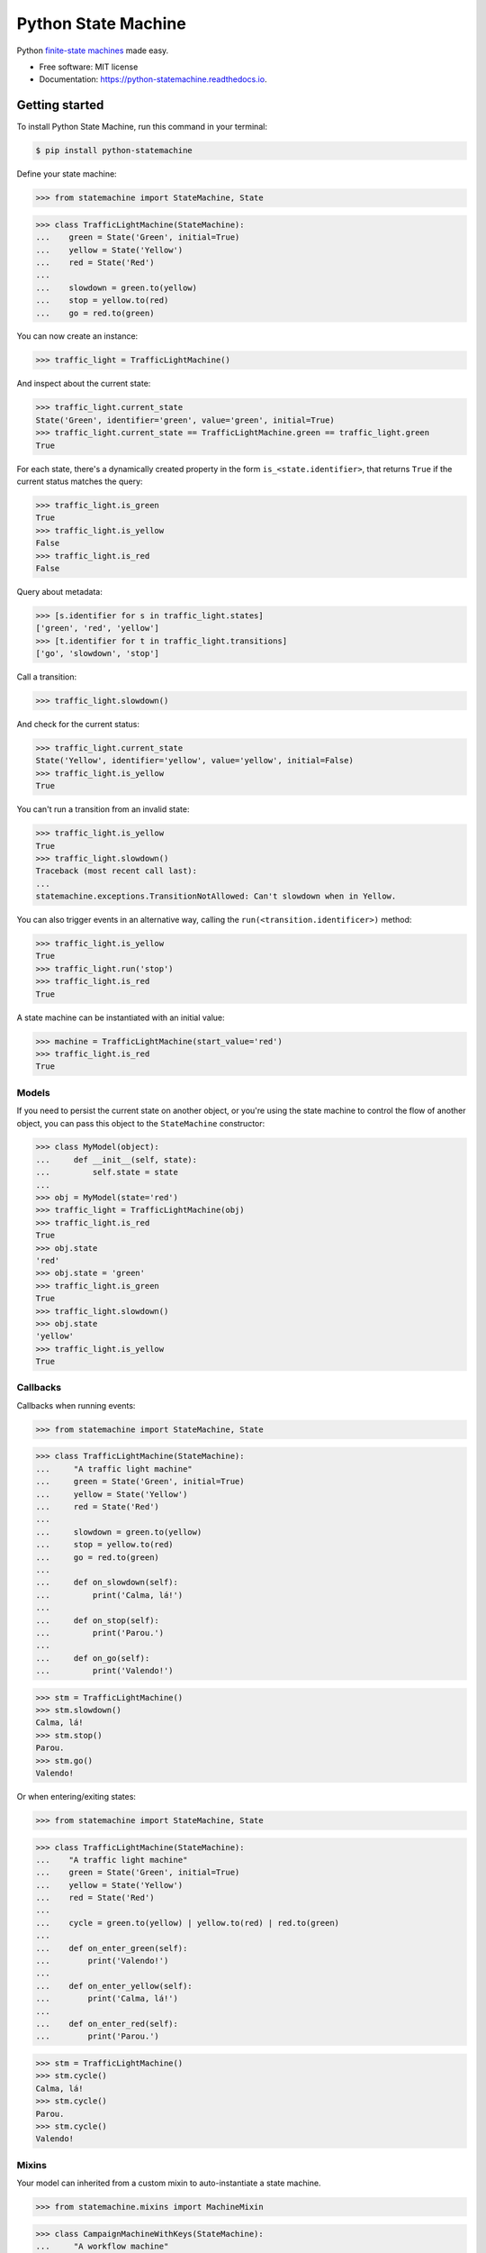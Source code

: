 ====================
Python State Machine
====================


.. image:: https://img.shields.io/pypi/v/python-statemachine.svg
        :target: https://pypi.python.org/pypi/python-statemachine

.. image:: https://travis-ci.org/fgmacedo/python-statemachine.svg?branch=develop
        :target: https://travis-ci.org/fgmacedo/python-statemachine
        :alt: Build status

.. image:: https://codecov.io/gh/fgmacedo/python-statemachine/branch/develop/graph/badge.svg
        :target: https://codecov.io/gh/fgmacedo/python-statemachine
        :alt: Coverage report

.. image:: https://readthedocs.org/projects/python-statemachine/badge/?version=latest
        :target: https://python-statemachine.readthedocs.io/en/latest/?badge=latest
        :alt: Documentation Status

.. image:: https://pyup.io/repos/github/fgmacedo/python-statemachine/shield.svg
        :target: https://pyup.io/repos/github/fgmacedo/python-statemachine/
        :alt: Updates

.. image:: https://badges.gitter.im/fgmacedo/python-statemachine.svg
        :alt: Join the chat at https://gitter.im/fgmacedo/python-statemachine
        :target: https://gitter.im/fgmacedo/python-statemachine


Python `finite-state machines <https://en.wikipedia.org/wiki/Finite-state_machine>`_ made easy.


* Free software: MIT license
* Documentation: https://python-statemachine.readthedocs.io.


Getting started
===============

To install Python State Machine, run this command in your terminal:

.. code-block:: console

    $ pip install python-statemachine

Define your state machine:

>>> from statemachine import StateMachine, State

>>> class TrafficLightMachine(StateMachine):
...    green = State('Green', initial=True)
...    yellow = State('Yellow')
...    red = State('Red')
...
...    slowdown = green.to(yellow)
...    stop = yellow.to(red)
...    go = red.to(green)


You can now create an instance:

>>> traffic_light = TrafficLightMachine()

And inspect about the current state:

>>> traffic_light.current_state
State('Green', identifier='green', value='green', initial=True)
>>> traffic_light.current_state == TrafficLightMachine.green == traffic_light.green
True

For each state, there's a dynamically created property in the form ``is_<state.identifier>``, that
returns ``True`` if the current status matches the query:

>>> traffic_light.is_green
True
>>> traffic_light.is_yellow
False
>>> traffic_light.is_red
False

Query about metadata:

>>> [s.identifier for s in traffic_light.states]
['green', 'red', 'yellow']
>>> [t.identifier for t in traffic_light.transitions]
['go', 'slowdown', 'stop']

Call a transition:

>>> traffic_light.slowdown()

And check for the current status:

>>> traffic_light.current_state
State('Yellow', identifier='yellow', value='yellow', initial=False)
>>> traffic_light.is_yellow
True

You can't run a transition from an invalid state:

>>> traffic_light.is_yellow
True
>>> traffic_light.slowdown()
Traceback (most recent call last):
...
statemachine.exceptions.TransitionNotAllowed: Can't slowdown when in Yellow.

You can also trigger events in an alternative way, calling the ``run(<transition.identificer>)`` method:

>>> traffic_light.is_yellow
True
>>> traffic_light.run('stop')
>>> traffic_light.is_red
True

A state machine can be instantiated with an initial value:

>>> machine = TrafficLightMachine(start_value='red')
>>> traffic_light.is_red
True


Models
------

If you need to persist the current state on another object, or you're using the
state machine to control the flow of another object, you can pass this object
to the ``StateMachine`` constructor:

>>> class MyModel(object):
...     def __init__(self, state):
...         self.state = state
...
>>> obj = MyModel(state='red')
>>> traffic_light = TrafficLightMachine(obj)
>>> traffic_light.is_red
True
>>> obj.state
'red'
>>> obj.state = 'green'
>>> traffic_light.is_green
True
>>> traffic_light.slowdown()
>>> obj.state
'yellow'
>>> traffic_light.is_yellow
True


Callbacks
---------

Callbacks when running events:


>>> from statemachine import StateMachine, State

>>> class TrafficLightMachine(StateMachine):
...     "A traffic light machine"
...     green = State('Green', initial=True)
...     yellow = State('Yellow')
...     red = State('Red')
...
...     slowdown = green.to(yellow)
...     stop = yellow.to(red)
...     go = red.to(green)
...
...     def on_slowdown(self):
...         print('Calma, lá!')
...
...     def on_stop(self):
...         print('Parou.')
...
...     def on_go(self):
...         print('Valendo!')


>>> stm = TrafficLightMachine()
>>> stm.slowdown()
Calma, lá!
>>> stm.stop()
Parou.
>>> stm.go()
Valendo!


Or when entering/exiting states:

>>> from statemachine import StateMachine, State

>>> class TrafficLightMachine(StateMachine):
...    "A traffic light machine"
...    green = State('Green', initial=True)
...    yellow = State('Yellow')
...    red = State('Red')
...
...    cycle = green.to(yellow) | yellow.to(red) | red.to(green)
...
...    def on_enter_green(self):
...        print('Valendo!')
...
...    def on_enter_yellow(self):
...        print('Calma, lá!')
...
...    def on_enter_red(self):
...        print('Parou.')

>>> stm = TrafficLightMachine()
>>> stm.cycle()
Calma, lá!
>>> stm.cycle()
Parou.
>>> stm.cycle()
Valendo!

Mixins
------

Your model can inherited from a custom mixin to auto-instantiate a state machine.

>>> from statemachine.mixins import MachineMixin

>>> class CampaignMachineWithKeys(StateMachine):
...     "A workflow machine"
...     draft = State('Draft', initial=True, value=1)
...     producing = State('Being produced', value=2)
...     closed = State('Closed', value=3)
...     cancelled = State('Cancelled', value=4)
...
...     add_job = draft.to.itself() | producing.to.itself()
...     produce = draft.to(producing)
...     deliver = producing.to(closed)
...     cancel = cancelled.from_(draft, producing)


>>> class MyModel(MachineMixin):
...     state_machine_name = 'CampaignMachineWithKeys'
...
...     def __init__(self, **kwargs):
...         for k, v in kwargs.items():
...             setattr(self, k, v)
...         super(MyModel, self).__init__()
...
...     def __repr__(self):
...         return "{}({!r})".format(type(self).__name__, self.__dict__)

>>> model = MyModel(state=1)
>>> assert isinstance(model.statemachine, CampaignMachineWithKeys)
>>> assert model.state == 1
>>> assert model.statemachine.current_state == model.statemachine.draft
>>> model.statemachine.cancel()
>>> assert model.state == 4
>>> assert model.statemachine.current_state == model.statemachine.cancelled

